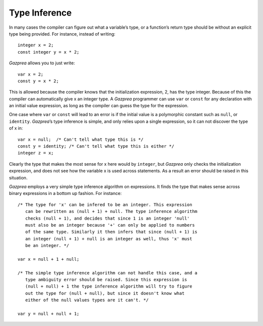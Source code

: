 .. _sec:typeInference:

Type Inference
==============

In many cases the compiler can figure out what a variable’s type, or a
function’s return type should be without an explicit type being
provided. For instance, instead of writing:

::

       integer x = 2;
       const integer y = x * 2;

*Gazprea* allows you to just write:

::

       var x = 2;
       const y = x * 2;

This is allowed because the compiler knows that the initialization
expression, 2, has the type integer. Because of this the compiler can
automatically give x an integer type. A *Gazprea* programmer can use
``var`` or ``const`` for any declaration with an initial value
expression, as long as the compiler can guess the type for the
expression.

One case where ``var`` or ``const`` will lead to an error is if the
initial value is a polymorphic constant such as ``null``, or
``identity``. *Gazprea*\ ’s type inference is simple, and only relies
upon a single expression, so it can not discover the type of x in:

::

       var x = null;  /* Can't tell what type this is */
       const y = identity; /* Can't tell what type this is either */
       integer z = x;

Clearly the type that makes the most sense for x here would by
``integer``, but *Gazprea* only checks the initialization expression,
and does not see how the variable x is used across statements. As a
result an error should be raised in this situation.

*Gazprea* employs a very simple type inference algorithm on expressions.
It finds the type that makes sense across binary expressions in a bottom
up fashion. For instance:

::

       /* The type for 'x' can be infered to be an integer. This expression
          can be rewritten as (null + 1) + null. The type inference algorithm
          checks (null + 1), and decides that since 1 is an integer 'null'
          must also be an integer because '+' can only be applied to numbers
          of the same type. Similarly it then infers that since (null + 1) is
          an integer (null + 1) + null is an integer as well, thus 'x' must
          be an integer. */

       var x = null + 1 + null;

       /* The simple type inference algorithm can not handle this case, and a
          type ambiguity error should be raised. Since this expression is
          (null + null) + 1 the type inference algorithm will try to figure
          out the type for (null + null), but since it doesn't know what
          either of the null values types are it can't. */

       var y = null + null + 1;
